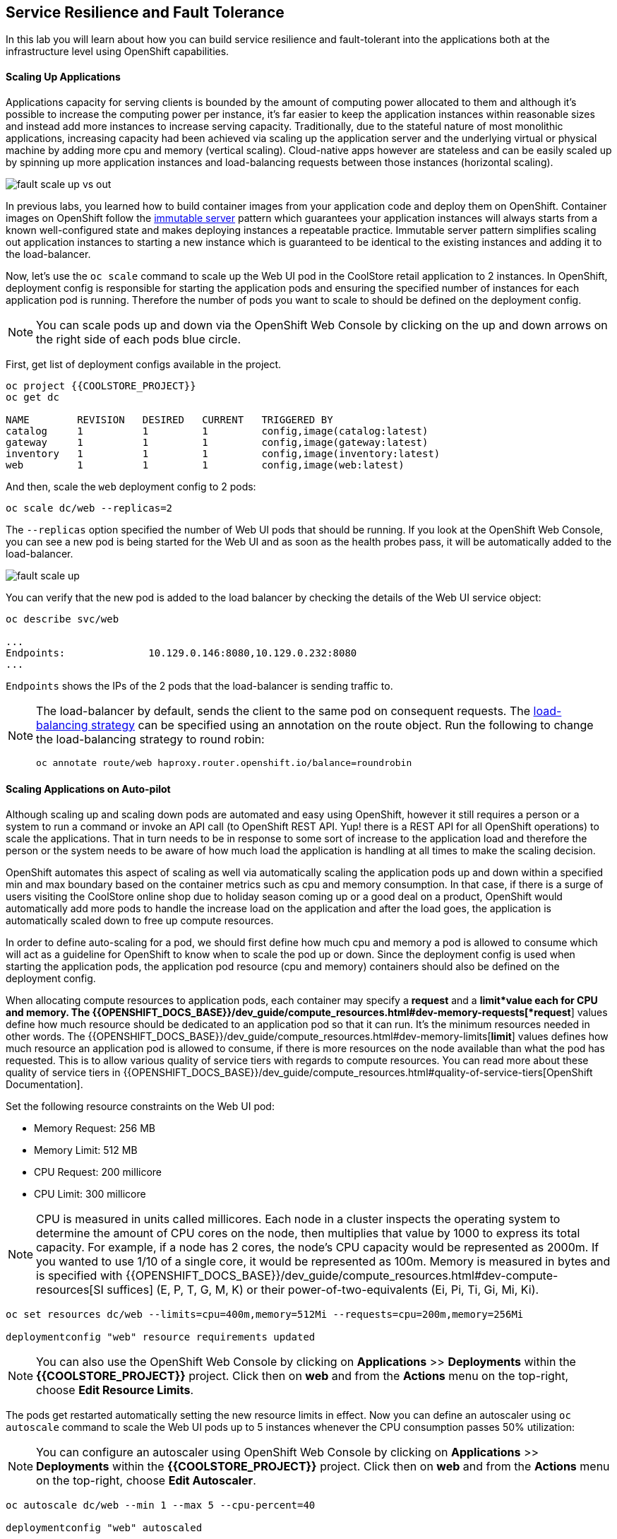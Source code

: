 ## Service Resilience and Fault Tolerance

In this lab you will learn about how you can build service resilience and fault-tolerant into
the applications both at the infrastructure level using OpenShift capabilities.

#### Scaling Up Applications

Applications capacity for serving clients is bounded by the amount of computing power
allocated to them and although it's possible to increase the computing power per instance,
it's far easier to keep the application instances within reasonable sizes and
instead add more instances to increase serving capacity. Traditionally, due to
the stateful nature of most monolithic applications, increasing capacity had been achieved
via scaling up the application server and the underlying virtual or physical machine by adding
more cpu and memory (vertical scaling). Cloud-native apps however are stateless and can be
easily scaled up by spinning up more application instances and load-balancing requests
between those instances (horizontal scaling).

image::fault-scale-up-vs-out.png[]

In previous labs, you learned how to build container images from your application code and
deploy them on OpenShift. Container images on OpenShift follow the
https://martinfowler.com/bliki/ImmutableServer.html[immutable server] pattern which guarantees
your application instances will always starts from a known well-configured state and makes
deploying instances a repeatable practice. Immutable server pattern simplifies scaling out
application instances to starting a new instance which is guaranteed to be identical to the
existing instances and adding it to the load-balancer.

Now, let's use the `oc scale` command to scale up the Web UI pod in the CoolStore retail
application to 2 instances. In OpenShift, deployment config is responsible for starting the
application pods and ensuring the specified number of instances for each application pod
is running. Therefore the number of pods you want to scale to should be defined on the
deployment config.

[NOTE]
====
You can scale pods up and down via the OpenShift Web Console by clicking on the up and
down arrows on the right side of each pods blue circle.
====

First, get list of deployment configs available in the project.

[source]
----
oc project {{COOLSTORE_PROJECT}}
oc get dc

NAME        REVISION   DESIRED   CURRENT   TRIGGERED BY
catalog     1          1         1         config,image(catalog:latest)
gateway     1          1         1         config,image(gateway:latest)
inventory   1          1         1         config,image(inventory:latest)
web         1          1         1         config,image(web:latest)
----

And then, scale the `web` deployment config to 2 pods:

[source]
----
oc scale dc/web --replicas=2
----

The `--replicas` option specified the number of Web UI pods that should be running. If you look
at the OpenShift Web Console, you can see a new pod is being started for the Web UI and as soon
as the health probes pass, it will be automatically added to the load-balancer.

image::fault-scale-up.png[]

You can verify that the new pod is added to the load balancer by checking the details of the
Web UI service object:

[source]
----
oc describe svc/web

...
Endpoints:              10.129.0.146:8080,10.129.0.232:8080
...
----

`Endpoints` shows the IPs of the 2 pods that the load-balancer is sending traffic to.

[NOTE]
====
The load-balancer by default, sends the client to the same pod on consequent requests. The
https://docs.openshift.com/container-platform/3.5/architecture/core_concepts/routes.html#load-balancing[load-balancing strategy]
can be specified using an annotation on the route object. Run the following to change the load-balancing
strategy to round robin:

    oc annotate route/web haproxy.router.openshift.io/balance=roundrobin

====
#### Scaling Applications on Auto-pilot

Although scaling up and scaling down pods are automated and easy using OpenShift, however it still
requires a person or a system to run a command or invoke an API call (to OpenShift REST API. Yup! there
is a REST API for all OpenShift operations) to scale the applications. That in turn needs to be in response
to some sort of increase to the application load and therefore the person or the system needs to be aware of
how much load the application is handling at all times to make the scaling decision.

OpenShift automates this aspect of scaling as well via automatically scaling the application pods up
and down within a specified min and max boundary based on the container metrics such as cpu and memory
consumption. In that case, if there is a surge of users visiting the CoolStore online shop due to
holiday season coming up or a good deal on a product, OpenShift would automatically add more pods to
handle the increase load on the application and after the load goes, the application is automatically
scaled down to free up compute resources.

In order to define auto-scaling for a pod, we should first define how much cpu and memory a pod is
allowed to consume which will act as a guideline for OpenShift to know when to scale the pod up or
down. Since the deployment config is used when starting the application pods, the application pod resource
(cpu and memory) containers should also be defined on the deployment config.

When allocating compute resources to application pods, each container may specify a *request*
and a *limit*value each for CPU and memory. The
{{OPENSHIFT_DOCS_BASE}}/dev_guide/compute_resources.html#dev-memory-requests[*request*]
values define how much resource should be dedicated to an application pod so that it can run. It's
the minimum resources needed in other words. The
{{OPENSHIFT_DOCS_BASE}}/dev_guide/compute_resources.html#dev-memory-limits[*limit*] values
defines how much resource an application pod is allowed to consume, if there is more resources
on the node available than what the pod has requested. This is to allow various quality of service
tiers with regards to compute resources. You can read more about these quality of service tiers
in {{OPENSHIFT_DOCS_BASE}}/dev_guide/compute_resources.html#quality-of-service-tiers[OpenShift Documentation].

Set the following resource constraints on the Web UI pod:

* Memory Request: 256 MB
* Memory Limit: 512 MB
* CPU Request: 200 millicore
* CPU Limit: 300 millicore

[NOTE]
====
CPU is measured in units called millicores. Each node in a cluster inspects the
operating system to determine the amount of CPU cores on the node, then multiplies
that value by 1000 to express its total capacity. For example, if a node has 2 cores,
the node’s CPU capacity would be represented as 2000m. If you wanted to use 1/10 of
a single core, it would be represented as 100m. Memory is measured in
bytes and is specified with {{OPENSHIFT_DOCS_BASE}}/dev_guide/compute_resources.html#dev-compute-resources[SI suffices]
(E, P, T, G, M, K) or their power-of-two-equivalents (Ei, Pi, Ti, Gi, Mi, Ki).
====
[source]
----
oc set resources dc/web --limits=cpu=400m,memory=512Mi --requests=cpu=200m,memory=256Mi

deploymentconfig "web" resource requirements updated
----

[NOTE]
====
You can also use the OpenShift Web Console by clicking on **Applications** >> **Deployments** within
the **{{COOLSTORE_PROJECT}}** project. Click then on **web** and from the **Actions** menu on
the top-right, choose **Edit Resource Limits**.
====

The pods get restarted automatically setting the new resource limits in effect. Now you can define an
autoscaler using `oc autoscale` command to scale the Web UI pods up to 5 instances whenever
the CPU consumption passes 50% utilization:

[NOTE]
====
You can configure an autoscaler using OpenShift Web Console by clicking
on **Applications** >> **Deployments** within
the **{{COOLSTORE_PROJECT}}** project. Click then on **web** and from the **Actions** menu on
the top-right, choose **Edit Autoscaler**.
====

[source]
----
oc autoscale dc/web --min 1 --max 5 --cpu-percent=40

deploymentconfig "web" autoscaled
----

All set! Now the Web UI can scale automatically to multiple instances if the load on the CoolStore
online store increases. You can verify that using for example `siege` the
https://www.joedog.org/siege-manual/[http load testing and benchmarking utility]. Let's
deploy the `siege` container image from https://hub.docker.com/r/siamaksade/siege/[Docker Hub]
as a https://docs.openshift.com/container-platform/3.10/dev_guide/jobs.html[Kubernetes job] and
generate some load on the Web UI:

[source]
----
oc run web-load --restart='OnFailure' --image=siamaksade/siege -- -c80 -d2 -t5M  http://web:8080/
----


In the above, `--image` specified which container image should be deployed. OpenShift first
looks in the internal image registry and then in defined upstream registries
(https://access.redhat.com/search/#/container-images)[Red Hat Container Catalog] and
https://hub.docker.com[Docker Hub] by default) to find and pull this image. After `--`, you
can override the container entry point to whatever command you want to run in that container.

As the load is generated, you will notice that it will create a spike in the
Web UI cpu usage and trigger the autoscaler to scale the Web UI container to 5 pods (as configured
on the deployment config) to cope with the load.

[NOTE]
====
Depending on the resources available on the OpenShift cluster, the pod might scale
to fewer than 5 pods to handle the extra load. You can generate more load load by
specifying a higher number of concurrent requests `-c80` flag. Just make sure to remove the
existing `web-load` job first (see if you can find out how!).
====

image::fault-autoscale-web.gif[]

You can see the aggregated cpu metrics graph of all 5 Web UI pods by going to the OpenShift Web Console and clicking on
**Monitoring** and then the arrow (**>**) on the left side of **web-n** under **Deployments**.

image::fault-autoscale-metrics.png[]

When the load on Web UI disappears, after a while OpenShift scales the Web UI pods down to the minimum
or whatever this needed to cope with the load at that point.

#### Self-healing Failed Application Pods

We looked at how to build more resilience into the applications through scaling in the
previous sections. In this section, you will learn how to recover application pods when
failures happen. In fact, you don't need to do anything because OpenShift automatically
recovers failed pods when pods are not feeling healthy. The healthiness of application pods is determined via the
{{OPENSHIFT_DOCS_BASE}}/dev_guide/application_health.html#container-health-checks-using-probes[health probes]
which was discussed in the previous labs.

There are three auto-healing scenarios that OpenShift handles automatically:

* Application Pod Temporary Failure: when an application pod fails and does not pass its
{{OPENSHIFT_DOCS_BASE}}/dev_guide/application_health.html#container-health-checks-using-probes[liveness health probe],
OpenShift restarts the pod in order to give the application a chance to recover and start functioning
again. Issues such as deadlocks, memory leaks, network disturbance and more are all examples of issues
that can most likely be resolved by restarting the application despite the potential bug remaining in the
application.

* Application Pod Permanent Failure: when an application pod fails and does not pass its
{{OPENSHIFT_DOCS_BASE}}/dev_guide/application_health.html#container-health-checks-using-probes[readiness health probe],
it signals that the failure is more severe and restart is unlikely to help to mitigate the issue. OpenShift then
removes the application pod from the load-balancer to prevent sending traffic to it.

* Application Pod Removal: if an instance of the application pods gets removed, OpenShift automatically
starts new identical application pods based on the same container image and configuration so that the
specified number of instances are running at all times. An example of a removed pod is when an entire
node (virtual or physical machine) crashes and is removed from the cluster.

[NOTE]
====
OpenShift is quite orderly in this regard and if extra instances of the application pod would start running,
it would kill the extra pods so that the number of running instances matches what is configured on the deployment
config.
====
All of the above comes out-of-the-box and don't need any extra configuration. Remove the Catalog
pod to verify how OpenShift starts the pod again. First, check the Catalog pod that is running:

[source]
----
oc get pods -l deploymentconfig=catalog

NAME              READY     STATUS    RESTARTS   AGE
catalog-3-xf111   1/1       Running   0          42m
----

The `-l` options tells the command to list pods that have the `deploymentconfig=catalog` label
assigned to them. You can see pods labels using `oc get pods --show-labels` command.

Delete the Catalog pod.

[source]
----
oc delete pods -l deploymentconfig=catalog
----

You need to be fast for this one! List the Catalog pods again immediately:

[source]
----
oc get pods -l deploymentconfig=catalog

NAME              READY     STATUS              RESTARTS   AGE
catalog-3-5dx5d   0/1       ContainerCreating   0          1s
catalog-3-xf111   0/1       Terminating         0          4m
----

As the Catalog pod is being deleted, OpenShift notices the lack of 1 pod and starts a new Catalog
pod automatically.

Well done! Let's move on to the next.

